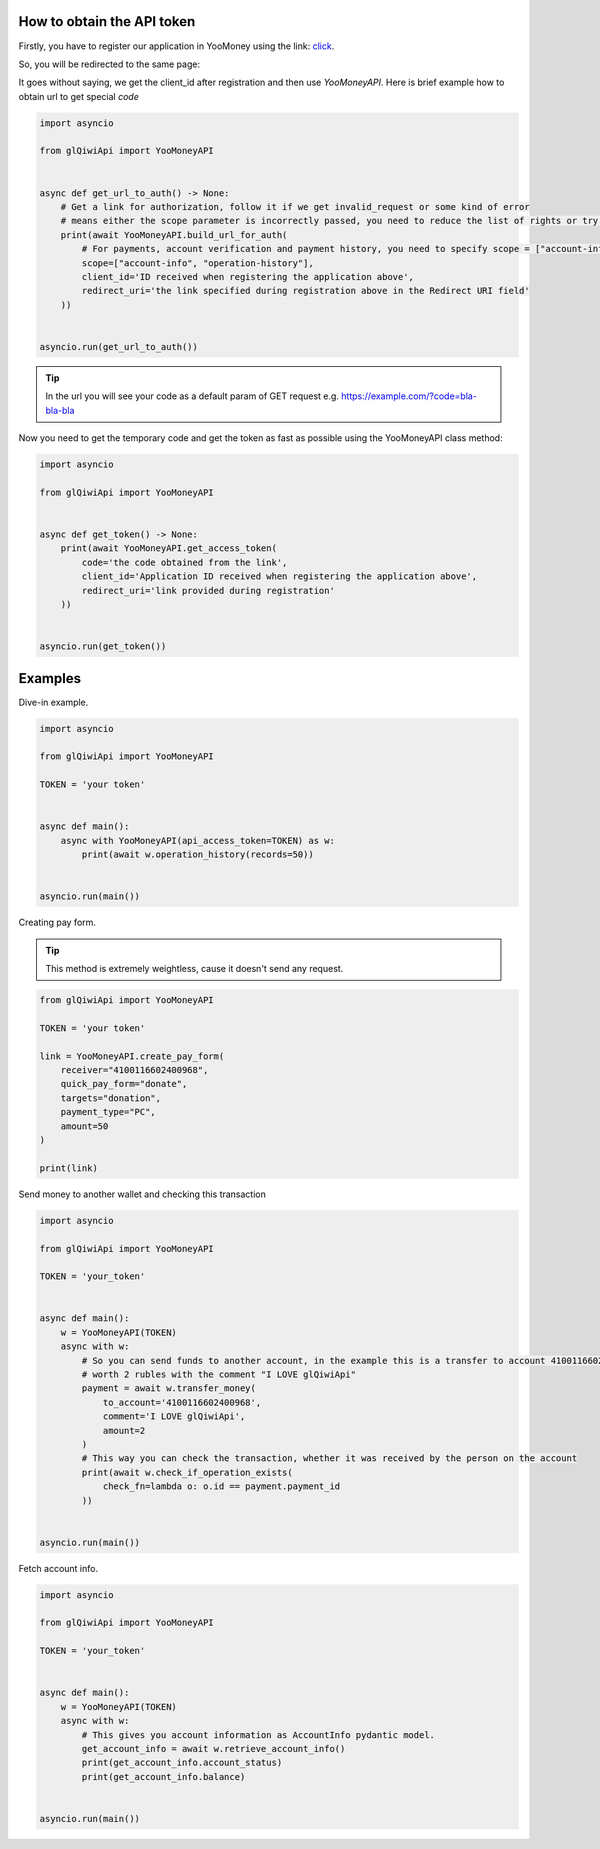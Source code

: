 ===========================
How to obtain the API token
===========================

Firstly, you have to register our application in YooMoney using the link: `click <https://yoomoney.ru/myservices/new>`_.

So, you will be redirected to the same page:

.. image:: https://i.imgur.com/Mu6R8Po.png
   :width: 700
   :alt: example of registration form

It goes without saying, we get the client_id after registration and then use `YooMoneyAPI`.
Here is brief example how to obtain url to get special `code`

.. code-block:: python

   import asyncio

   from glQiwiApi import YooMoneyAPI


   async def get_url_to_auth() -> None:
       # Get a link for authorization, follow it if we get invalid_request or some kind of error
       # means either the scope parameter is incorrectly passed, you need to reduce the list of rights or try to recreate the application
       print(await YooMoneyAPI.build_url_for_auth(
           # For payments, account verification and payment history, you need to specify scope = ["account-info", "operation-history", "operation-details", "payment-p2p"]
           scope=["account-info", "operation-history"],
           client_id='ID received when registering the application above',
           redirect_uri='the link specified during registration above in the Redirect URI field'
       ))


   asyncio.run(get_url_to_auth())


.. tip:: In the url you will see your code as a default param of GET request e.g. https://example.com/?code=bla-bla-bla



Now you need to get the temporary code and get the token as fast as possible using the YooMoneyAPI class method:

.. code-block:: python

    import asyncio

    from glQiwiApi import YooMoneyAPI


    async def get_token() -> None:
        print(await YooMoneyAPI.get_access_token(
            code='the code obtained from the link',
            client_id='Application ID received when registering the application above',
            redirect_uri='link provided during registration'
        ))


    asyncio.run(get_token())

========
Examples
========

Dive-in example.

.. code-block:: python

    import asyncio

    from glQiwiApi import YooMoneyAPI

    TOKEN = 'your token'


    async def main():
        async with YooMoneyAPI(api_access_token=TOKEN) as w:
            print(await w.operation_history(records=50))


    asyncio.run(main())

Creating pay form.

.. tip:: This method is extremely weightless, cause it doesn't send any request.

.. code-block:: python

    from glQiwiApi import YooMoneyAPI

    TOKEN = 'your token'

    link = YooMoneyAPI.create_pay_form(
        receiver="4100116602400968",
        quick_pay_form="donate",
        targets="donation",
        payment_type="PC",
        amount=50
    )

    print(link)


Send money to another wallet and checking this transaction

.. code-block:: python

    import asyncio

    from glQiwiApi import YooMoneyAPI

    TOKEN = 'your_token'


    async def main():
        w = YooMoneyAPI(TOKEN)
        async with w:
            # So you can send funds to another account, in the example this is a transfer to account 4100116602400968
            # worth 2 rubles with the comment "I LOVE glQiwiApi"
            payment = await w.transfer_money(
                to_account='4100116602400968',
                comment='I LOVE glQiwiApi',
                amount=2
            )
            # This way you can check the transaction, whether it was received by the person on the account
            print(await w.check_if_operation_exists(
                check_fn=lambda o: o.id == payment.payment_id
            ))


    asyncio.run(main())


Fetch account info.

.. code-block:: python

    import asyncio

    from glQiwiApi import YooMoneyAPI

    TOKEN = 'your_token'


    async def main():
        w = YooMoneyAPI(TOKEN)
        async with w:
            # This gives you account information as AccountInfo pydantic model.
            get_account_info = await w.retrieve_account_info()
            print(get_account_info.account_status)
            print(get_account_info.balance)


    asyncio.run(main())